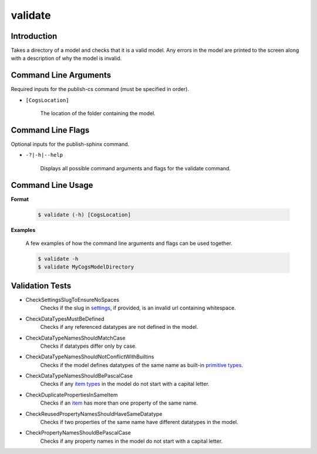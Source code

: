 validate
~~~~~~~~

Introduction
----------------------
Takes a directory of a model and checks that it is a valid model. 
Any errors in the model are printed to the screen along with a description of why the model is invalid.

Command Line Arguments
----------------------
Required inputs for the publish-cs command (must be specified in order).

* ``[CogsLocation]`` 

    The location of the folder containing the model.

Command Line Flags
----------------------
Optional inputs for the publish-sphinx command.

* ``-?|-h|--help``

    Displays all possible command arguments and flags for the validate command.

Command Line Usage
-------------------
**Format**

    .. code-block:: bash

        $ validate (-h) [CogsLocation]

**Examples**

    A few examples of how the command line arguments and flags can be used together.

    .. code-block:: bash

        $ validate -h
        $ validate MyCogsModelDirectory

Validation Tests
-----------------
* CheckSettingsSlugToEnsureNoSpaces
    Checks if the slug in `settings <../../../modeler-guide/settings/index.html>`_, if provided, is an invalid url containing whitespace.
* CheckDataTypesMustBeDefined
    Checks if any referenced datatypes are not defined in the model.
* CheckDataTypeNamesShouldMatchCase
    Checks if datatypes differ only by case.
* CheckDataTypeNamesShouldNotConflictWithBuiltins
    Checks if the model defines datatypes of the same name as built-in `primitive types <../../../modeler-guide/primitive-types/index.html>`_.
* CheckDataTypeNamesShouldBePascalCase
    Checks if any `item types <../../../modeler-guide/item-types/index.html>`_ in the model do not start with a capital letter.
* CheckDuplicatePropertiesInSameItem
    Checks if an `item <../../../modeler-guide/item-types/index.html>`_ has more than one property of the same name.
* CheckReusedPropertyNamesShouldHaveSameDatatype
    Checks if two properties of the same name have different datatypes in the model.
* CheckPropertyNamesShouldBePascalCase
    Checks if any property names in the model do not start with a capital letter.